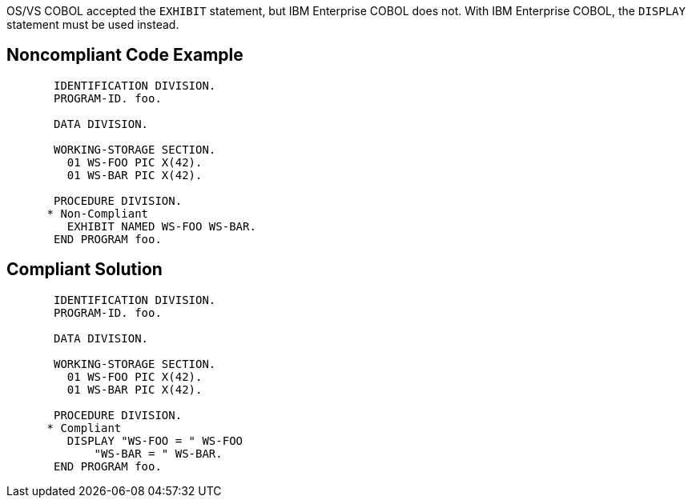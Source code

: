 OS/VS COBOL accepted the ``++EXHIBIT++`` statement, but IBM Enterprise COBOL does not. With IBM Enterprise COBOL, the ``++DISPLAY++`` statement must be used instead.


== Noncompliant Code Example

[source,cobol]
----
       IDENTIFICATION DIVISION.
       PROGRAM-ID. foo.

       DATA DIVISION.

       WORKING-STORAGE SECTION.
         01 WS-FOO PIC X(42).
         01 WS-BAR PIC X(42).

       PROCEDURE DIVISION.
      * Non-Compliant
         EXHIBIT NAMED WS-FOO WS-BAR.
       END PROGRAM foo.
----


== Compliant Solution

[source,cobol]
----
       IDENTIFICATION DIVISION.
       PROGRAM-ID. foo.

       DATA DIVISION.

       WORKING-STORAGE SECTION.
         01 WS-FOO PIC X(42).
         01 WS-BAR PIC X(42).

       PROCEDURE DIVISION.
      * Compliant
         DISPLAY "WS-FOO = " WS-FOO
             "WS-BAR = " WS-BAR.
       END PROGRAM foo.
----

